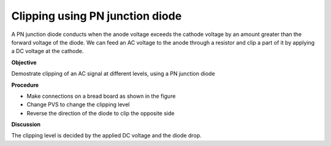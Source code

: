 Clipping using PN junction diode
================================
A PN junction diode conducts when the anode voltage exceeds the cathode voltage by an amount greater than the forward voltage of the diode. We can feed an AC voltage to the anode through a resistor and clip a part of it by applying a DC voltage at the cathode.

**Objective**

Demostrate clipping of an AC signal at different levels, using a PN junction diode

**Procedure**

.. image:: schematics/clipping.svg
	   :width: 300px
	   
-  Make connections on a bread board as shown in the figure
-  Change PVS to change the clipping level
-  Reverse the direction of the diode to clip the opposite side

.. image:: pics/clipping-screen.png
	   :width: 500px


**Discussion**

The clipping level is decided by the applied DC voltage and the diode
drop.
